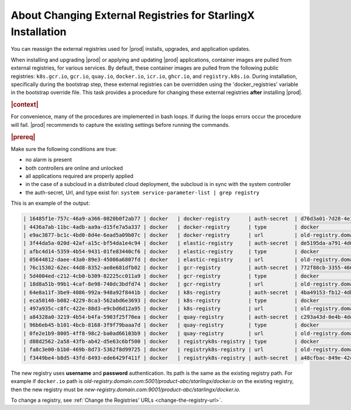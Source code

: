 ..
.. _about-changing-external-registries-for-starlingx-installation:

=============================================================
About Changing External Registries for StarlingX Installation
=============================================================

You can reassign the external registries used for |prod| installs, upgrades,
and application updates.

When installing and upgrading |prod| or applying and updating |prod|
applications, container images are pulled from external registries, for various
services. By default, these container images are pulled from the following
public registries: ``k8s.gcr.io``, ``gcr.io``, ``quay.io``, ``docker.io``,
``icr.io``, ``ghcr.io``, and ``registry.k8s.io``. During installation,
specifically during the bootstrap step, these external registries can be
overridden using the 'docker_registries' variable in the bootstrap override
file.  This task provides a procedure for changing these external registries
**after** installing |prod|.

.. rubric:: |context|

For convenience, many of the procedures are implemented in bash loops. If during
the loops errors occur the procedure will fail.  |prod| recommends to
capture the existing settings before running the commands.

.. rubric:: |prereq|

Make sure the following conditions are true:

* no alarm is present
* both controllers are online and unlocked
* all applications required are properly applied
* in the case of a subcloud in a distributed cloud deployment, the subcloud is in
  sync with the system controller
* the auth-secret, Url, and type exist for: ``system service-parameter-list | grep registry``

This is an example of the output:

.. code-block:: none

  | 16485f1e-757c-46a9-a366-0820b0f2ab77 | docker   | docker-registry      | auth-secret  | d76d3a01-7d28-4e17-a614-f10b7eb49438                                | None        | None     |
  | 4436a7ab-11bc-4adb-aa9a-d15fe7a5a337 | docker   | docker-registry      | type         | docker                                                              | None        | None     |
  | e9ac3877-bc1c-4bd0-8d4e-6ead5a09b07c | docker   | docker-registry      | url          | old-registry.domain.com:5001/product-abc/starlingx/docker.io        | None        | None     |
  | 3f44da5a-020d-42af-a15c-bf54da1e4c94 | docker   | elastic-registry     | auth-secret  | de5195da-a791-4d05-9bb2-0a106d65dd33                                | None        | None     |
  | afbc4d14-5359-4b54-9431-01fe83440cf6 | docker   | elastic-registry     | type         | docker                                                              | None        | None     |
  | 05644812-daee-43a0-89e3-45006a6807fd | docker   | elastic-registry     | url          | old-registry.domain.com:5001/product-abc/starlingx/docker.elastic.co| None        | None     |
  | 76c15302-62ec-44d8-8352-ae8e681dfb02 | docker   | gcr-registry         | auth-secret  | 772f88cb-3355-4663-8a95-026409b629cb                                | None        | None     |
  | 5d4004ed-c212-4cb0-b309-82225cc011a9 | docker   | gcr-registry         | type         | docker                                                              | None        | None     |
  | 18d8a51b-99b1-4caf-8e98-740dc3bdfd74 | docker   | gcr-registry         | url          | old-registry.domain.com:5001/product-abc/starlingx/gcr.io           | None        | None     |
  | 64e8a11f-3be9-4086-992a-948a92f8441b | docker   | k8s-registry         | auth-secret  | 4ba49153-fb12-4db6-9509-779ac4f1f2fa                                | None        | None     |
  | eca50140-b082-4229-8ca3-562abd6e3693 | docker   | k8s-registry         | type         | docker                                                              | None        | None     |
  | 497a935c-c8fc-422e-88d3-e9cbd6d12a95 | docker   | k8s-registry         | url          | old-registry.domain.com:5001/product-abc/starlingx/k8s.gcr.io       | None        | None     |
  | a84328a0-3219-4b54-b4fa-5903f25f70ea | docker   | quay-registry        | auth-secret  | c293a43d-0e4b-4dec-a5f4-baffb65e07f0                                | None        | None     |
  | 96b6eb45-b101-4bcb-8168-3f9f79baaa7d | docker   | quay-registry        | type         | docker                                                              | None        | None     |
  | 0fe2e1b9-8005-4ff8-98c2-ba0ad66103b9 | docker   | quay-registry        | url          | old-registry.domain.com:5001/product-abc/starlingx/quay.io          | None        | None     |
  | d88d2562-2a58-43fb-ab42-d5e63c6bf500 | docker   | registryk8s-registry | type         | docker                                                              | None        | None     |
  | fa8c3e00-b1b0-469b-8d73-5362f8d99725 | docker   | registryk8s-registry | url          | old-registry.domain.com:5001/product-abc/starlingx/registry.k8s.io  | None        | None     |
  | f3449be4-b8d5-43fd-8493-ede6429f411f | docker   | registryk8s-registry | auth-secret  | a48cfbac-849e-42cb-b012-b0b4f23bf2b9                                | None        | None     |


The new registry uses **username** and **password** authentication. Its path is
the same as the existing registry path. For example if ``docker.io`` path is
`old-registry.domain.com:5001/product-abc/starlingx/docker.io`
on the existing registry, then the new registry must be
`new-registry.domain.com:9001/product-abc/starlingx/docker.io`.

To change a registry, see :ref:`Change the Registries' URLs
<change-the-registry-url>`.